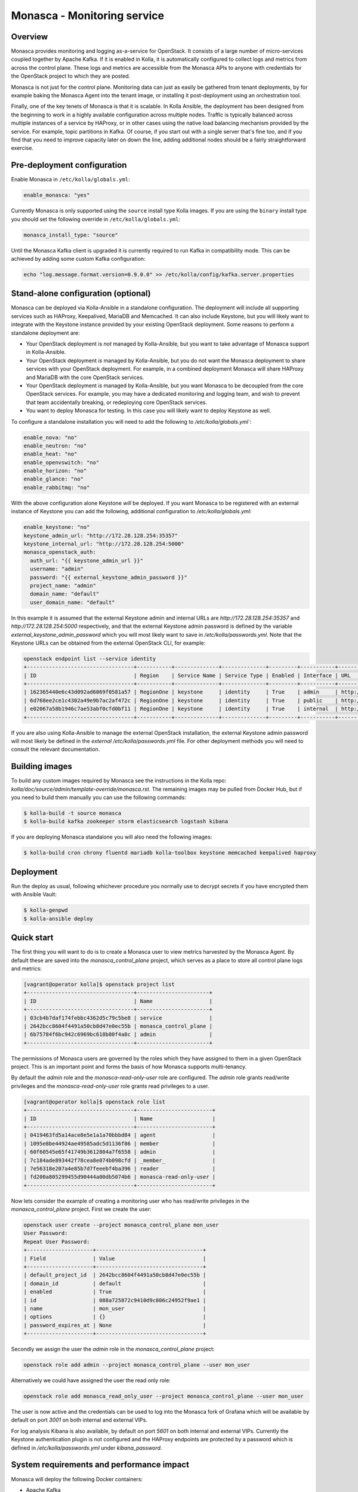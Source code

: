 .. _monasca-guide:

============================
Monasca - Monitoring service
============================

Overview
~~~~~~~~

Monasca provides monitoring and logging as-a-service for OpenStack. It
consists of a large number of micro-services coupled together by Apache
Kafka. If it is enabled in Kolla, it is automatically configured to collect
logs and metrics from across the control plane. These logs and metrics
are accessible from the Monasca APIs to anyone with credentials for
the OpenStack project to which they are posted.

Monasca is not just for the control plane. Monitoring data can just as
easily be gathered from tenant deployments, by for example baking the
Monasca Agent into the tenant image, or installing it post-deployment
using an orchestration tool.

Finally, one of the key tenets of Monasca is that it is scalable. In Kolla
Ansible, the deployment has been designed from the beginning to work in a
highly available configuration across multiple nodes. Traffic is typically
balanced across multiple instances of a service by HAProxy, or in other
cases using the native load balancing mechanism provided by the service.
For example, topic partitions in Kafka. Of course, if you start out with
a single server that's fine too, and if you find that you need to improve
capacity later on down the line, adding additional nodes should be a
fairly straightforward exercise.

Pre-deployment configuration
~~~~~~~~~~~~~~~~~~~~~~~~~~~~

Enable Monasca in ``/etc/kolla/globals.yml``:

.. code-block:: yaml

   enable_monasca: "yes"

Currently Monasca is only supported using the ``source`` install type Kolla
images. If you are using the ``binary`` install type you should set the
following override in ``/etc/kolla/globals.yml``:

.. code-block:: yaml

   monasca_install_type: "source"

Until the Monasca Kafka client is upgraded it is currently required
to run Kafka in compatibility mode. This can be achieved by adding some
custom Kafka configuration:

.. code-block:: console

   echo "log.message.format.version=0.9.0.0" >> /etc/kolla/config/kafka.server.properties

Stand-alone configuration (optional)
~~~~~~~~~~~~~~~~~~~~~~~~~~~~~~~~~~~~

Monasca can be deployed via Kolla-Ansible in a standalone configuration. The
deployment will include all supporting services such as HAProxy, Keepalived,
MariaDB and Memcached. It can also include Keystone, but you will likely
want to integrate with the Keystone instance provided by your existing
OpenStack deployment. Some reasons to perform a standalone deployment are:

* Your OpenStack deployment is *not* managed by Kolla-Ansible, but you want
  to take advantage of Monasca support in Kolla-Ansible.
* Your OpenStack deployment *is* managed by Kolla-Ansible, but you do not
  want the Monasca deployment to share services with your OpenStack
  deployment. For example, in a combined deployment Monasca will share HAProxy
  and MariaDB with the core OpenStack services.
* Your OpenStack deployment *is* managed by Kolla-Ansible, but you want
  Monasca to be decoupled from the core OpenStack services. For example, you
  may have a dedicated monitoring and logging team, and wish to prevent that
  team accidentally breaking, or redeploying core OpenStack services.
* You want to deploy Monasca for testing. In this case you will likely want
  to deploy Keystone as well.

To configure a standalone installation you will need to add the following to
`/etc/kolla/globals.yml``:

.. code-block:: yaml

   enable_nova: "no"
   enable_neutron: "no"
   enable_heat: "no"
   enable_openvswitch: "no"
   enable_horizon: "no"
   enable_glance: "no"
   enable_rabbitmq: "no"

With the above configuration alone Keystone *will* be deployed. If you want
Monasca to be registered with an external instance of Keystone you can
add the following, additional configuration to `/etc/kolla/globals.yml`:

.. code-block:: yaml

   enable_keystone: "no"
   keystone_admin_url: "http://172.28.128.254:35357"
   keystone_internal_url: "http://172.28.128.254:5000"
   monasca_openstack_auth:
     auth_url: "{{ keystone_admin_url }}"
     username: "admin"
     password: "{{ external_keystone_admin_password }}"
     project_name: "admin"
     domain_name: "default"
     user_domain_name: "default"

In this example it is assumed that the external Keystone admin and internal
URLs are `http://172.28.128.254:35357` and `http://172.28.128.254:5000`
respectively, and that the external Keystone admin password is defined by
the variable `external_keystone_admin_password` which you will most likely
want to save in `/etc/kolla/passwords.yml`. Note that the Keystone URLs can
be obtained from the external OpenStack CLI, for example:

.. code-block:: console

   openstack endpoint list --service identity
   +----------------------------------+-----------+--------------+--------------+---------+-----------+-----------------------------+
   | ID                               | Region    | Service Name | Service Type | Enabled | Interface | URL                         |
   +----------------------------------+-----------+--------------+--------------+---------+-----------+-----------------------------+
   | 162365440e6c43d092ad6069f0581a57 | RegionOne | keystone     | identity     | True    | admin     | http://172.28.128.254:35357 |
   | 6d768ee2ce1c4302a49e9b7ac2af472c | RegionOne | keystone     | identity     | True    | public    | http://172.28.128.254:5000  |
   | e02067a58b1946c7ae53abf0cfd0bf11 | RegionOne | keystone     | identity     | True    | internal  | http://172.28.128.254:5000  |
   +----------------------------------+-----------+--------------+--------------+---------+-----------+-----------------------------+

If you are also using Kolla-Ansible to manage the external OpenStack
installation, the external Keystone admin password will most likely
be defined in the *external* `/etc/kolla/passwords.yml` file. For other
deployment methods you will need to consult the relevant documentation.

Building images
~~~~~~~~~~~~~~~

To build any custom images required by Monasca see the instructions in the
Kolla repo: `kolla/doc/source/admin/template-override/monasca.rst`. The
remaining images may be pulled from Docker Hub, but if you need to build
them manually you can use the following commands:

.. code-block:: console

   $ kolla-build -t source monasca
   $ kolla-build kafka zookeeper storm elasticsearch logstash kibana

If you are deploying Monasca standalone you will also need the following
images:

.. code-block:: console

   $ kolla-build cron chrony fluentd mariadb kolla-toolbox keystone memcached keepalived haproxy

Deployment
~~~~~~~~~~

Run the deploy as usual, following whichever procedure you normally use
to decrypt secrets if you have encrypted them with Ansible Vault:

.. code-block:: console

   $ kolla-genpwd
   $ kolla-ansible deploy

Quick start
~~~~~~~~~~~

The first thing you will want to do is to create a Monasca user to view
metrics harvested by the Monasca Agent. By default these are saved into the
`monasca_control_plane` project, which serves as a place to store all
control plane logs and metrics:

.. code-block:: console

   [vagrant@operator kolla]$ openstack project list
   +----------------------------------+-----------------------+
   | ID                               | Name                  |
   +----------------------------------+-----------------------+
   | 03cb4b7daf174febbc4362d5c79c5be8 | service               |
   | 2642bcc8604f4491a50cb8d47e0ec55b | monasca_control_plane |
   | 6b75784f6bc942c6969bc618b80f4a8c | admin                 |
   +----------------------------------+-----------------------+

The permissions of Monasca users are governed by the roles which they have
assigned to them in a given OpenStack project. This is an important point
and forms the basis of how Monasca supports multi-tenancy.

By default the `admin` role and the `monasca-read-only-user` role are
configured. The `admin` role grants read/write privileges and the
`monasca-read-only-user` role grants read privileges to a user.

.. code-block:: console

   [vagrant@operator kolla]$ openstack role list
   +----------------------------------+------------------------+
   | ID                               | Name                   |
   +----------------------------------+------------------------+
   | 0419463fd5a14ace8e5e1a1a70bbbd84 | agent                  |
   | 1095e8be44924ae49585adc5d1136f86 | member                 |
   | 60f60545e65f41749b3612804a7f6558 | admin                  |
   | 7c184ade893442f78cea8e074b098cfd | _member_               |
   | 7e56318e207a4e85b7d7feeebf4ba396 | reader                 |
   | fd200a805299455d90444a00db5074b6 | monasca-read-only-user |
   +----------------------------------+------------------------+

Now lets consider the example of creating a monitoring user who has
read/write privileges in the `monasca_control_plane` project. First
we create the user:

.. code-block:: console

   openstack user create --project monasca_control_plane mon_user
   User Password:
   Repeat User Password:
   +---------------------+----------------------------------+
   | Field               | Value                            |
   +---------------------+----------------------------------+
   | default_project_id  | 2642bcc8604f4491a50cb8d47e0ec55b |
   | domain_id           | default                          |
   | enabled             | True                             |
   | id                  | 088a725872c9410d9c806c24952f9ae1 |
   | name                | mon_user                         |
   | options             | {}                               |
   | password_expires_at | None                             |
   +---------------------+----------------------------------+

Secondly we assign the user the `admin` role in the `monasca_control_plane`
project:

.. code-block:: console

   openstack role add admin --project monasca_control_plane --user mon_user

Alternatively we could have assigned the user the read only role:

.. code-block:: console

    openstack role add monasca_read_only_user --project monasca_control_plane --user mon_user

The user is now active and the credentials can be used to log into the
Monasca fork of Grafana which will be available by default on port `3001` on
both internal and external VIPs.

For log analysis Kibana is also available, by default on port `5601` on both
internal and external VIPs. Currently the Keystone authentication plugin is
not configured and the HAProxy endpoints are protected by a password which is
defined in `/etc/kolla/passwords.yml` under `kibana_password`.

System requirements and performance impact
~~~~~~~~~~~~~~~~~~~~~~~~~~~~~~~~~~~~~~~~~~

Monasca will deploy the following Docker containers:

* Apache Kafka
* Apache Storm
* Apache Zookeeper
* Elasticsearch
* Grafana
* InfluxDB
* Kibana
* Monasca Agent Collector
* Monasca Agent Forwarder
* Monasca Agent Statsd
* Monasca API
* Monasca Log API
* Monasca Log Transformer (Logstash)
* Monasca Log Metrics (Logstash)
* Monasca Log Perister (Logstash)
* Monasca Notification
* Monasca Persister
* Monasca Thresh (Apache Storm topology)

In addition to these, Monasca will also utilise Kolla deployed MariaDB,
Keystone, Memcached and HAProxy/Keepalived. The Monasca Agent containers
will, by default, be deployed on all nodes managed by Kolla Ansible. This
includes all nodes in the control plane as well as compute, storage and
monitoring nodes.

Whilst these services will run on an all-in-one deployment, in a production
environment it is recommended to use at least one dedicated monitoring node
to avoid the risk of starving core OpenStack services of resources. As a
general rule of thumb, for a standalone monitoring server running Monasca
in a production environment, you will need at least 32GB RAM and a recent
multi-core CPU. You will also need enough space to store metrics and logs,
and to buffer these in Kafka. Whilst Kafka is happy with spinning disks,
you will likely want to use SSDs to back InfluxDB and Elasticsearch.

Security impact
~~~~~~~~~~~~~~~

The Monasca API and the Monasca Log API will be exposed on public endpoints
via HAProxy/Keepalived.

If you are using the multi-tenant capabilities of Monasca there is a risk
that tenants could gain access to other tenants logs and metrics. This could
include logs and metrics for the control plane which could reveal sensitive
information about the size and nature of the deployment.

Another risk is that users may gain access to system logs via Kibana, which
is not accessed via the Monasca APIs. Whilst Kolla configures a password out
of the box to restrict access to Kibana, the password will not apply if a
user has access to the network on which the individual Kibana service(s) bind
behind HAProxy. Note that Elasticsearch, which is not protected by a
password, will also be directly accessible on this network, and therefore
great care should be taken to ensure that untrusted users do not have access
to it.

A full evaluation of attack vectors is outside the scope of this document.

Assignee
~~~~~~~~

Monasca support in Kolla was contributed by StackHPC Ltd. and the Kolla
community. If you have any issues with the deployment please ask in the
Kolla IRC channel.
